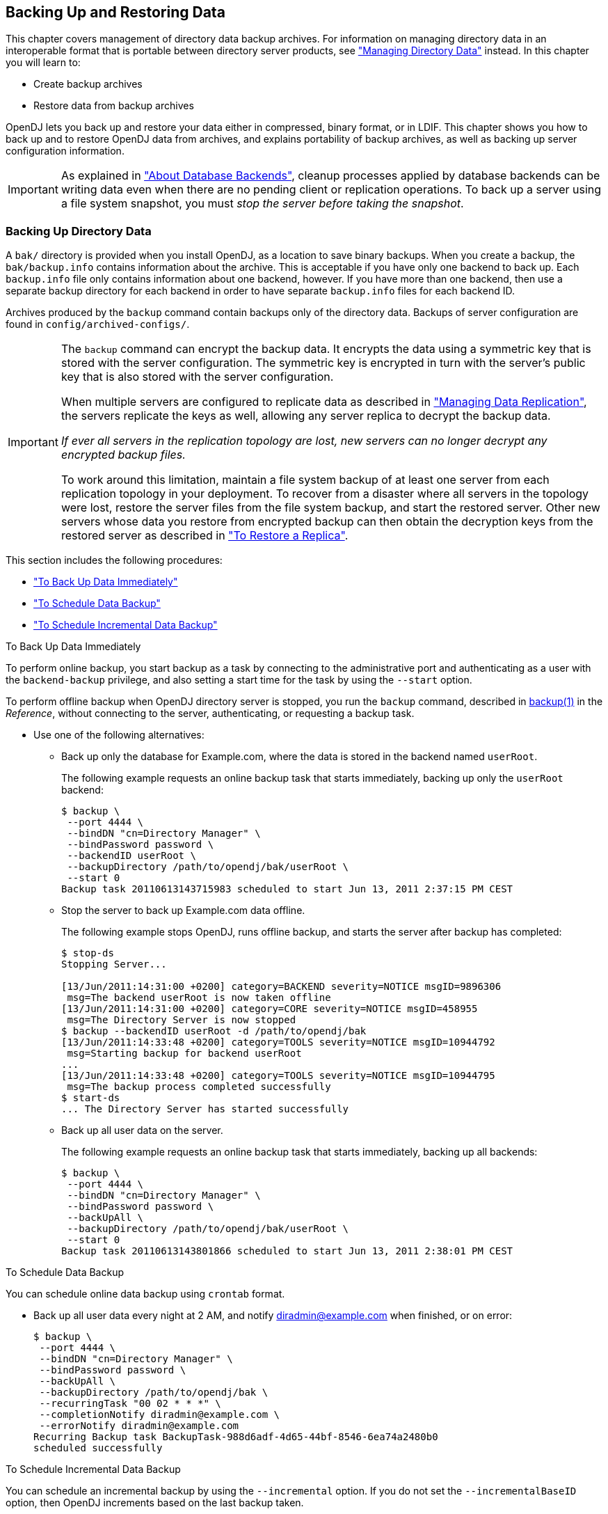 ////
  The contents of this file are subject to the terms of the Common Development and
  Distribution License (the License). You may not use this file except in compliance with the
  License.
 
  You can obtain a copy of the License at legal/CDDLv1.0.txt. See the License for the
  specific language governing permission and limitations under the License.
 
  When distributing Covered Software, include this CDDL Header Notice in each file and include
  the License file at legal/CDDLv1.0.txt. If applicable, add the following below the CDDL
  Header, with the fields enclosed by brackets [] replaced by your own identifying
  information: "Portions copyright [year] [name of copyright owner]".
 
  Copyright 2017 ForgeRock AS.
  Portions Copyright 2024 3A Systems LLC.
////

:figure-caption!:
:example-caption!:
:table-caption!:


[#chap-backup-restore]
== Backing Up and Restoring Data

This chapter covers management of directory data backup archives. For information on managing directory data in an interoperable format that is portable between directory server products, see xref:chap-import-export.adoc#chap-import-export["Managing Directory Data"] instead. In this chapter you will learn to:

* Create backup archives

* Restore data from backup archives

OpenDJ lets you back up and restore your data either in compressed, binary format, or in LDIF. This chapter shows you how to back up and to restore OpenDJ data from archives, and explains portability of backup archives, as well as backing up server configuration information.

[IMPORTANT]
====
As explained in xref:chap-import-export.adoc#about-database-backends["About Database Backends"], cleanup processes applied by database backends can be writing data even when there are no pending client or replication operations. To back up a server using a file system snapshot, you must __stop the server before taking the snapshot__.
====

[#backup]
=== Backing Up Directory Data

A `bak/` directory is provided when you install OpenDJ, as a location to save binary backups. When you create a backup, the `bak/backup.info` contains information about the archive. This is acceptable if you have only one backend to back up. Each `backup.info` file only contains information about one backend, however. If you have more than one backend, then use a separate backup directory for each backend in order to have separate `backup.info` files for each backend ID.

Archives produced by the `backup` command contain backups only of the directory data. Backups of server configuration are found in `config/archived-configs/`.

[IMPORTANT]
====
The `backup` command can encrypt the backup data. It encrypts the data using a symmetric key that is stored with the server configuration. The symmetric key is encrypted in turn with the server's public key that is also stored with the server configuration.

When multiple servers are configured to replicate data as described in xref:chap-replication.adoc#chap-replication["Managing Data Replication"], the servers replicate the keys as well, allowing any server replica to decrypt the backup data.

__If ever all servers in the replication topology are lost, new servers can no longer decrypt any encrypted backup files.__

To work around this limitation, maintain a file system backup of at least one server from each replication topology in your deployment. To recover from a disaster where all servers in the topology were lost, restore the server files from the file system backup, and start the restored server. Other new servers whose data you restore from encrypted backup can then obtain the decryption keys from the restored server as described in xref:#restore-replica["To Restore a Replica"].
====
This section includes the following procedures:

* xref:#backup-immediately["To Back Up Data Immediately"]

* xref:#schedule-backup["To Schedule Data Backup"]

* xref:#schedule-incremental-backup["To Schedule Incremental Data Backup"]


[#backup-immediately]
.To Back Up Data Immediately
====
To perform online backup, you start backup as a task by connecting to the administrative port and authenticating as a user with the `backend-backup` privilege, and also setting a start time for the task by using the `--start` option.

To perform offline backup when OpenDJ directory server is stopped, you run the `backup` command, described in xref:../reference/admin-tools-ref.adoc#backup-1[backup(1)] in the __Reference__, without connecting to the server, authenticating, or requesting a backup task.

* Use one of the following alternatives:
+

** Back up only the database for Example.com, where the data is stored in the backend named `userRoot`.
+
The following example requests an online backup task that starts immediately, backing up only the `userRoot` backend:
+

[source, console]
----
$ backup \
 --port 4444 \
 --bindDN "cn=Directory Manager" \
 --bindPassword password \
 --backendID userRoot \
 --backupDirectory /path/to/opendj/bak/userRoot \
 --start 0
Backup task 20110613143715983 scheduled to start Jun 13, 2011 2:37:15 PM CEST
----

** Stop the server to back up Example.com data offline.
+
The following example stops OpenDJ, runs offline backup, and starts the server after backup has completed:
+

[source, console]
----
$ stop-ds
Stopping Server...

[13/Jun/2011:14:31:00 +0200] category=BACKEND severity=NOTICE msgID=9896306
 msg=The backend userRoot is now taken offline
[13/Jun/2011:14:31:00 +0200] category=CORE severity=NOTICE msgID=458955
 msg=The Directory Server is now stopped
$ backup --backendID userRoot -d /path/to/opendj/bak
[13/Jun/2011:14:33:48 +0200] category=TOOLS severity=NOTICE msgID=10944792
 msg=Starting backup for backend userRoot
...
[13/Jun/2011:14:33:48 +0200] category=TOOLS severity=NOTICE msgID=10944795
 msg=The backup process completed successfully
$ start-ds
... The Directory Server has started successfully
----

** Back up all user data on the server.
+
The following example requests an online backup task that starts immediately, backing up all backends:
+

[source, console]
----
$ backup \
 --port 4444 \
 --bindDN "cn=Directory Manager" \
 --bindPassword password \
 --backUpAll \
 --backupDirectory /path/to/opendj/bak/userRoot \
 --start 0
Backup task 20110613143801866 scheduled to start Jun 13, 2011 2:38:01 PM CEST
----


====

[#schedule-backup]
.To Schedule Data Backup
====
You can schedule online data backup using `crontab` format.

* Back up all user data every night at 2 AM, and notify diradmin@example.com when finished, or on error:
+

[source, console]
----
$ backup \
 --port 4444 \
 --bindDN "cn=Directory Manager" \
 --bindPassword password \
 --backUpAll \
 --backupDirectory /path/to/opendj/bak \
 --recurringTask "00 02 * * *" \
 --completionNotify diradmin@example.com \
 --errorNotify diradmin@example.com
Recurring Backup task BackupTask-988d6adf-4d65-44bf-8546-6ea74a2480b0
scheduled successfully
----

====

[#schedule-incremental-backup]
.To Schedule Incremental Data Backup
====
You can schedule an incremental backup by using the `--incremental` option. If you do not set the `--incrementalBaseID` option, then OpenDJ increments based on the last backup taken.

* Back up `userRoot` backend data incrementally every night at 3 AM, and notify diradmin@example.com when finished, or on error:
+

[source, console]
----
$ backup \
 --port 4444 \
 --bindDN "cn=Directory Manager" \
 --bindPassword password \
 --backupDirectory /path/to/opendj/bak/userRoot \
 --backendID userRoot \
 --incremental \
 --recurringTask "00 03 * * *" \
 --completionNotify diradmin@example.com \
 --errorNotify diradmin@example.com
Recurring Backup task BackupTask-6988c19d-9afc-4f50-89b7-d3e167255d3e
scheduled successfully
----

====


[#restore-data]
=== Restoring Directory Data From Backup

When you restore data, the procedure to follow depends on whether the OpenDJ directory server is replicated.

[#restore-standalone-server]
.To Restore a Stand-alone Server
====
To restore OpenDJ when the server is online, you start a restore task by connecting to the administrative port and authenticating as a user with the `backend-restore` privilege, and also setting a start time for the task by using the `--start` option.

To restore data when OpenDJ directory server is stopped, you run the `restore` command, described in xref:../reference/admin-tools-ref.adoc#restore-1[restore(1)] in the __Reference__, without connecting to the server, authenticating, or requesting a restore task.

* Use one of the following alternatives:
+

** Stop the server to restore data for Example.com.
+
The following example stops OpenDJ, restores data offline from one of the available backups, and then starts the server after the restore is complete:
+

[source, console]
----
$ stop-ds
Stopping Server...

[13/Jun/2011:15:44:06 +0200] category=BACKEND severity=NOTICE msgID=9896306
 msg=The backend userRoot is now taken offline
[13/Jun/2011:15:44:06 +0200] category=CORE severity=NOTICE msgID=458955
 msg=The Directory Server is now stopped
$ restore --backupDirectory /path/to/opendj/bak/userRoot --listBackups
Backup ID:          20110613080032
Backup Date:        13/Jun/2011:08:00:45 +0200
Is Incremental:     false
Is Compressed:      false
Is Encrypted:       false
Has Unsigned Hash:  false
Has Signed Hash:    false
Dependent Upon:     none
$ restore --backupDirectory /path/to/opendj/bak/userRoot --backupID 20110613080032
[13/Jun/2011:15:47:41 +0200] ... msg=Restored: 00000000.jdb (size 341835)
$ start-ds
... The Directory Server has started successfully
----

** Schedule the restore as a task to begin immediately.
+
The following example requests an online restore task, scheduled to start immediately:
+

[source, console]
----
$ restore \
 --port 4444 \
 --bindDN "cn=Directory Manager" \
 --bindPassword password \
 --backupDirectory /path/to/opendj/bak/userRoot \
 --backupID 20110613080032 \
 --start 0
Restore task 20110613155052932 scheduled to start Jun 13, 2011 3:50:52 PM CEST
----


====

[#restore-replica]
.To Restore a Replica
====
After you restore a replica from backup, replication brings the replica up to date with changes that happened after you created the backup. In order to bring the replica up to date, replication must apply changes that happened after the backup was made. Replication uses internal change log records to determine what changes to apply.

Internal change log records are not kept forever, though. Replication is configured to purge the change log of old changes, preventing the log from growing indefinitely. Yet, for replication to determine what changes to apply to a restored replica, it must find change log records dating back at least to the last change in the backup. In other words, replication can bring the restored replica up to date __as long as the change log records used to determine which changes to apply have not been purged__.

Therefore, when you restore a replicated server from backup, make sure the backup you use is newer than the last purge of the replication change log (default: 3 days). If all your backups are older than the replication purge delay, do not restore from a backup, but instead initialize a new replica as described in xref:chap-replication.adoc#init-repl["Initializing Replicas"].

. (Optional)  When restoring data from encrypted backup, enable replication between the new replica server and a server from the existing topology as described in xref:chap-replication.adoc#enable-repl["Enabling Replication"].
+
If the backup is not encrypted, you can skip this step.
+
This step initiates OpenDJ's key distribution capability, which makes it possible for the replica to obtain secret keys for decrypting backup data from existing replicas. Without the secret key for decryption, the new server cannot read the encrypted backup to restore.
+

[IMPORTANT]
======
After a disaster leading to the loss of all servers in the replication topology, you must first restore a server from file system backup as described in xref:#backup["Backing Up Directory Data"].
When the restored server is running, enable replication between the new replica server and the restored server.
======
+
It is not necessary to initialize replication in this step, as you will restore the data in the next step.

. Restore the server database from the backup archive that you are sure is newer than the last purge of the replication change log:
+

[source, console]
----
$ stop-ds
Stopping Server...

[13/Jun/2011:15:44:06 +0200] category=BACKEND severity=NOTICE msgID=9896306
 msg=The backend userRoot is now taken offline
[13/Jun/2011:15:44:06 +0200] category=CORE severity=NOTICE msgID=458955
 msg=The Directory Server is now stopped
$ restore --backupDirectory /path/to/opendj/bak/userRoot --listBackups
Backup ID:          20110613080032
Backup Date:        13/Jun/2011:08:00:45 +0200
Is Incremental:     false
Is Compressed:      false
Is Encrypted:       false
Has Unsigned Hash:  false
Has Signed Hash:    false
Dependent Upon:     none
$ restore --backupDirectory /path/to/opendj/bak/userRoot --backupID 20110613080032
[13/Jun/2011:15:47:41 +0200] ... msg=Restored: 00000000.jdb (size 341835)
$ start-ds
... The Directory Server has started successfully
----

====



